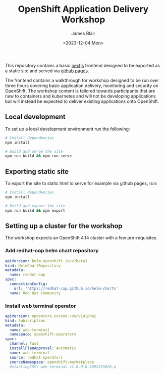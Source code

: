 #+TITLE: OpenShift Application Delivery Workshop
#+AUTHOR: James Blair
#+DATE: <2023-12-04 Mon>

This repository contains a basic [[https://nextjs.org/][nextjs]] frontend designed to be exported as a static site and served via [[https://pages.github.com/][github pages]].

The frontend contains a walkthrough for workshop designed to be run over three hours covering basic application delivery, monitoring and security on OpenShift. The workshop content is tailored towards participants that are new to containers and kubernetes and will not be developing applications but will instead be expected to deliver existing applications onto OpenShift.


** Local development

To set up a local development environment run the following:

#+begin_src bash
# Install dependencies
npm install

# Build and serve the site
npm run build && npm run serve
#+end_src


** Exporting static site

To export the site to static html to serve for example via github pages, run:

#+begin_src bash
# Install dependencies
npm install

# Build and export the site
npm run build && npm export
#+end_src


** Setting up a cluster for the workshop

The workshop expects an OpenShift 4.14 cluster with a few pre-requisites.

*** Add redhat-cop helm chart repository

#+begin_src yaml
apiVersion: helm.openshift.io/v1beta1
kind: HelmChartRepository
metadata:
  name: redhat-cop
spec:
  connectionConfig:
    url: 'https://redhat-cop.github.io/helm-charts'
  name: Red Hat Community
#+end_src


*** Install web terminal operator

#+begin_src yaml
apiVersion: operators.coreos.com/v1alpha1
kind: Subscription
metadata:
  name: web-terminal
  namespace: openshift-operators
spec:
  channel: fast
  installPlanApproval: Automatic
  name: web-terminal
  source: redhat-operators
  sourceNamespace: openshift-marketplace
  #startingCSV: web-terminal.v1.8.0-0.1692219820.p
#+end_src
